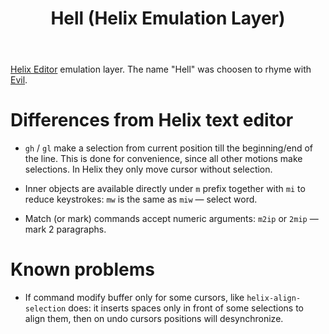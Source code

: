 #+title: Hell (Helix Emulation Layer)

[[https://helix-editor.com/][Helix Editor]] emulation layer. The name "Hell" was choosen to rhyme with [[https://github.com/emacs-evil/evil][Evil]].

* Differences from Helix text editor

- =gh= / =gl= make a selection from current position till the beginning/end of the
  line. This is done for convenience, since all other motions make selections.
  In Helix they only move cursor without selection.

- Inner objects are available directly under =m= prefix together with =mi= to reduce
  keystrokes: =mw= is the same as =miw= — select word.

- Match (or mark) commands accept numeric arguments:
  =m2ip= or =2mip= — mark 2 paragraphs.

* Known problems

- If command modify buffer only for some cursors, like ~helix-align-selection~
  does: it inserts spaces only in front of some selections to align them,
  then on undo cursors positions will desynchronize.
